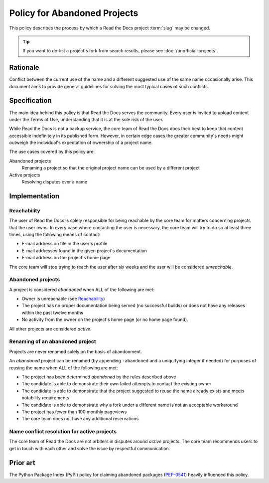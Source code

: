 Policy for Abandoned Projects
=============================

This policy describes the process by which a Read the Docs project :term:`slug` may be changed.

.. tip:: If you want to de-list a project's fork from search results, please see :doc:`/unofficial-projects`.

Rationale
---------

Conflict between the current use of the name and a different suggested use of
the same name occasionally arise.  This document aims to provide general
guidelines for solving the most typical cases of such conflicts.

Specification
-------------

The main idea behind this policy is that Read the Docs serves the community.  Every
user is invited to upload content under the Terms of Use, understanding that it
is at the sole risk of the user.

While Read the Docs is not a backup service, the core team of Read the Docs does their best to keep that
content accessible indefinitely in its published form. However, in certain
edge cases the greater community's needs might outweigh the individual's
expectation of ownership of a project name.

The use cases covered by this policy are:

Abandoned projects
    Renaming a project so that the original project name can be used by a
    different project

Active projects
    Resolving disputes over a name

Implementation
--------------

Reachability
~~~~~~~~~~~~

The user of Read the Docs is solely responsible for being reachable by the core team
for matters concerning projects that the user owns. In every case where
contacting the user is necessary, the core team will try to do so at least
three times, using the following means of contact:

* E-mail address on file in the user's profile
* E-mail addresses found in the given project's documentation
* E-mail address on the project's home page

The core team will stop trying to reach the user after six weeks and the user
will be considered *unreachable*.

Abandoned projects
~~~~~~~~~~~~~~~~~~

A project is considered *abandoned* when ALL of the following are met:

* Owner is unreachable (see `Reachability`_)
* The project has no proper documentation being served (no successful builds) or
  does not have any releases within the past twelve months
* No activity from the owner on the project's home page (or no home page
  found).

All other projects are considered *active*.

Renaming of an abandoned project
~~~~~~~~~~~~~~~~~~~~~~~~~~~~~~~~

Projects are never renamed solely on the basis of abandonment.

An *abandoned* project can be renamed (by appending ``-abandoned`` and a
uniquifying integer if needed) for purposes of reusing the name when ALL of the
following are met:

* The project has been determined *abandoned* by the rules described above
* The candidate is able to demonstrate their own failed attempts to contact the
  existing owner
* The candidate is able to demonstrate that the project suggested to reuse the
  name already exists and meets notability requirements
* The candidate is able to demonstrate why a fork under a different name is not
  an acceptable workaround
* The project has fewer than 100 monthly pageviews
* The core team does not have any additional reservations.

Name conflict resolution for active projects
~~~~~~~~~~~~~~~~~~~~~~~~~~~~~~~~~~~~~~~~~~~~

The core team of Read the Docs are not arbiters in disputes around *active* projects.
The core team recommends users to get in touch with each other and solve the
issue by respectful communication.

Prior art
---------

The Python Package Index (PyPI) policy for claiming abandoned packages
(`PEP-0541 <https://www.python.org/dev/peps/pep-0541>`_) heavily
influenced this policy.
